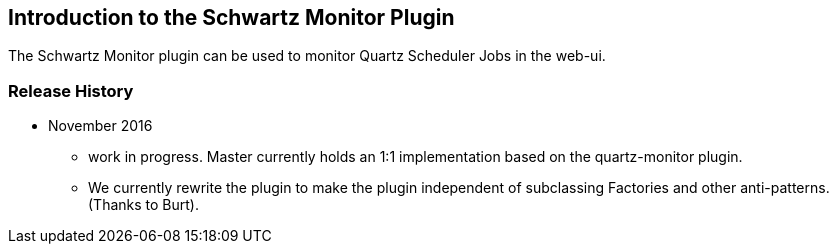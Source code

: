 [[introduction]]
== Introduction to the Schwartz Monitor Plugin

The Schwartz Monitor plugin can be used to monitor Quartz Scheduler Jobs in the web-ui.

=== Release History

* November 2016
** work in progress. Master currently holds an 1:1 implementation based on the quartz-monitor plugin.
** We currently rewrite the plugin to make the plugin independent of subclassing Factories and other anti-patterns. (Thanks to Burt).

